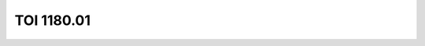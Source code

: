 TOI 1180.01
===========

.. raw:: html

   <table border="1" class="dataframe">
     <thead>
       <tr style="text-align: right;">
         <th>Date</th>
         <th>S</th>
         <th>err</th>
       </tr>
     </thead>
     <tbody>
       <tr>
         <td>3/3/21 10:46</td>
         <td>0.436181</td>
         <td>0.021716</td>
       </tr>
       <tr>
         <td>2/16/22 10:52</td>
         <td>0.336400</td>
         <td>0.019049</td>
       </tr>
     </tbody>
   </table>